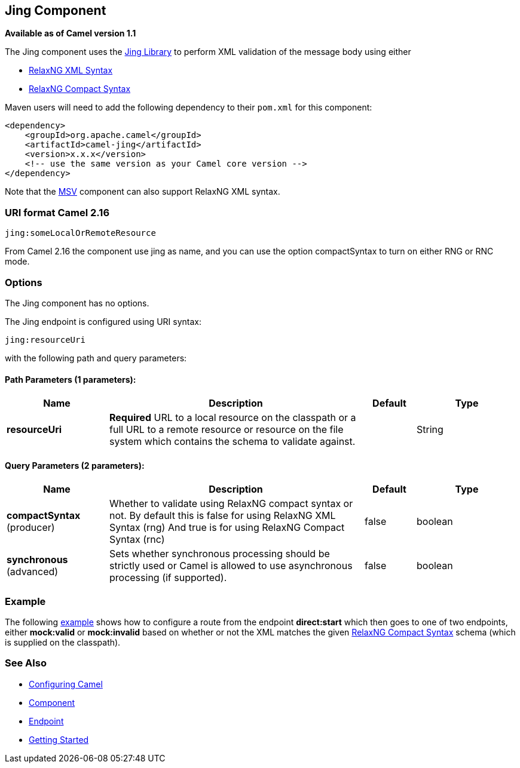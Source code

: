 [[jing-component]]
== Jing Component

*Available as of Camel version 1.1*

The Jing component uses the
http://www.thaiopensource.com/relaxng/jing.html[Jing Library] to perform
XML validation of the message body using either

* http://relaxng.org/[RelaxNG XML Syntax]
* http://relaxng.org/compact-tutorial-20030326.html[RelaxNG Compact
Syntax]

Maven users will need to add the following dependency to their `pom.xml`
for this component:

[source,java]
------------------------------------------------------------
<dependency>
    <groupId>org.apache.camel</groupId>
    <artifactId>camel-jing</artifactId>
    <version>x.x.x</version>
    <!-- use the same version as your Camel core version -->
</dependency>
------------------------------------------------------------

Note that the link:msv.html[MSV] component can also support RelaxNG XML
syntax.

### URI format Camel 2.16

[source,java]
------------------------------
jing:someLocalOrRemoteResource
------------------------------

From Camel 2.16 the component use jing as name, and you can use the
option compactSyntax to turn on either RNG or RNC mode.

### Options


// component options: START
The Jing component has no options.
// component options: END




// endpoint options: START
The Jing endpoint is configured using URI syntax:

----
jing:resourceUri
----

with the following path and query parameters:

==== Path Parameters (1 parameters):

[width="100%",cols="2,5,^1,2",options="header"]
|===
| Name | Description | Default | Type
| *resourceUri* | *Required* URL to a local resource on the classpath or a full URL to a remote resource or resource on the file system which contains the schema to validate against. |  | String
|===

==== Query Parameters (2 parameters):

[width="100%",cols="2,5,^1,2",options="header"]
|===
| Name | Description | Default | Type
| *compactSyntax* (producer) | Whether to validate using RelaxNG compact syntax or not. By default this is false for using RelaxNG XML Syntax (rng) And true is for using RelaxNG Compact Syntax (rnc) | false | boolean
| *synchronous* (advanced) | Sets whether synchronous processing should be strictly used or Camel is allowed to use asynchronous processing (if supported). | false | boolean
|===
// endpoint options: END



### Example

The following
http://svn.apache.org/repos/asf/camel/trunk/components/camel-jing/src/test/resources/org/apache/camel/component/validator/jing/rnc-context.xml[example]
shows how to configure a route from the endpoint *direct:start* which
then goes to one of two endpoints, either *mock:valid* or *mock:invalid*
based on whether or not the XML matches the given
http://relaxng.org/compact-tutorial-20030326.html[RelaxNG Compact
Syntax] schema (which is supplied on the classpath).

### See Also

* link:configuring-camel.html[Configuring Camel]
* link:component.html[Component]
* link:endpoint.html[Endpoint]
* link:getting-started.html[Getting Started]